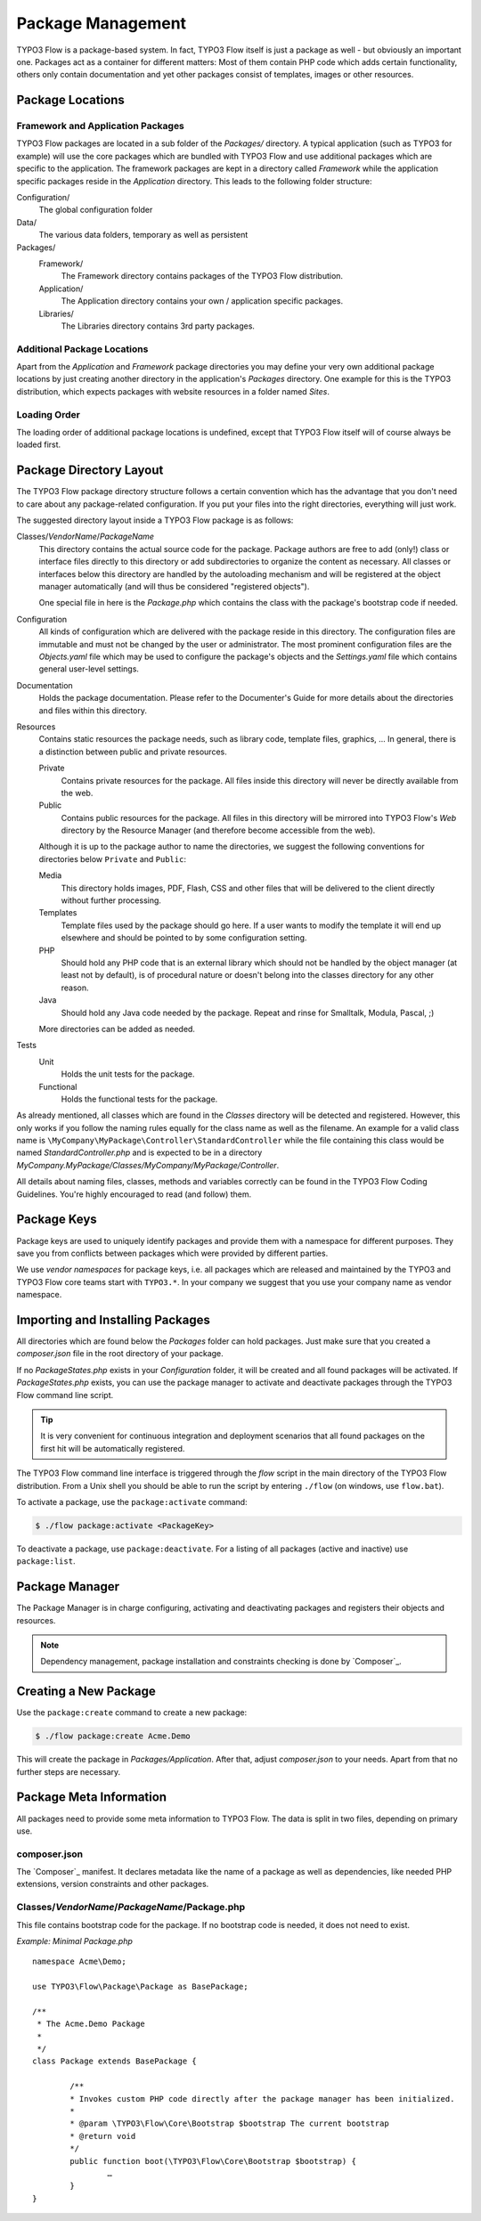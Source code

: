 ==================
Package Management
==================

.. sectionauthor:: Robert Lemke <robert@typo3.org>


TYPO3 Flow is a package-based system. In fact, TYPO3 Flow itself is just a package as well - but
obviously an important one. Packages act as a container for different matters: Most of
them contain PHP code which adds certain functionality, others only contain documentation
and yet other packages consist of templates, images or other resources.

Package Locations
=================

Framework and Application Packages
----------------------------------

TYPO3 Flow packages are located in a sub folder of the *Packages/* directory. A typical
application (such as TYPO3 for example) will use the core packages which are bundled with
TYPO3 Flow and use additional packages which are specific to the application. The framework
packages are kept in a directory called *Framework* while the application specific
packages reside in the *Application* directory. This leads to the following
folder structure:

Configuration/
  The global configuration folder

Data/
  The various data folders, temporary as well as persistent

Packages/
  Framework/
    The Framework directory contains packages of the TYPO3 Flow distribution.

  Application/
    The Application directory contains your own / application specific packages.

  Libraries/
    The Libraries directory contains 3rd party packages.


Additional Package Locations
----------------------------

Apart from the *Application* and *Framework* package directories you
may define your very own additional package locations by just creating
another directory in the application's *Packages* directory. One
example for this is the TYPO3 distribution, which expects packages with
website resources in a folder named *Sites*.

Loading Order
-------------

The loading order of additional package locations is undefined, except that TYPO3 Flow itself will of
course always be loaded first.


Package Directory Layout
========================

The TYPO3 Flow package directory structure follows a certain convention which has the advantage
that you don't need to care about any package-related configuration. If you put your files
into the right directories, everything will just work.

The suggested directory layout inside a TYPO3 Flow package is as follows:

Classes/*VendorName*/*PackageName*
  This directory contains the actual source code for the package. Package authors
  are free to add (only!) class or interface files directly to this directory or add
  subdirectories to organize the content as necessary. All classes or interfaces
  below this directory are handled by the autoloading mechanism and will be
  registered at the object manager automatically (and will thus be considered
  "registered objects").

  One special file in here is the *Package.php* which contains the class with the
  package's bootstrap code if needed.

Configuration
  All kinds of configuration which are delivered with the package reside in this
  directory. The configuration files are immutable and must not be changed by the
  user or administrator. The most prominent configuration files are the
  *Objects.yaml* file which may be used to configure the package's objects and
  the *Settings.yaml* file which contains general user-level settings.

Documentation
  Holds the package documentation. Please refer to the Documenter's Guide for
  more details about the directories and files within this directory.

Resources
  Contains static resources the package needs, such as library code, template files,
  graphics, ... In general, there is a distinction between public and private
  resources.

  Private
    Contains private resources for the package. All files inside this directory
    will never be directly available from the web.
  Public
    Contains public resources for the package. All files in this directory
    will be mirrored into TYPO3 Flow's *Web* directory by the Resource Manager
    (and therefore become accessible from the web).

  Although it is up to the package author to name the directories, we suggest the
  following conventions for directories below ``Private`` and ``Public``:

  Media
    This directory holds images, PDF, Flash, CSS and other files that will be
    delivered to the client directly without further processing.
  Templates
    Template files used by the package should go here. If a user wants to modify
    the template it will end up elsewhere and should be pointed to by some
    configuration setting.
  PHP
    Should hold any PHP code that is an external library which should not be
    handled by the object manager (at least not by default), is of procedural
    nature or doesn't belong into the classes directory for any other reason.
  Java
    Should hold any Java code needed by the package. Repeat and rinse for
    Smalltalk, Modula, Pascal, ;)

  More directories can be added as needed.

Tests
  Unit
    Holds the unit tests for the package.

  Functional
    Holds the functional tests for the package.

As already mentioned, all classes which are found in the *Classes* directory will be
detected and registered. However, this only works if you follow the naming rules equally
for the class name as well as the filename. An example for a valid class name is
``\MyCompany\MyPackage\Controller\StandardController`` while the file containing this
class would be named *StandardController.php* and is expected to be in a directory
*MyCompany.MyPackage/Classes/MyCompany/MyPackage/Controller*.

All details about naming files, classes, methods and variables correctly can be found in
the TYPO3 Flow Coding Guidelines. You're highly encouraged to read (and follow) them.

Package Keys
============

Package keys are used to uniquely identify packages and provide them with a namespace for
different purposes. They save you from conflicts between packages which were provided by
different parties.

We use *vendor namespaces* for package keys, i.e. all packages which are released
and maintained by the TYPO3 and TYPO3 Flow core teams start with ``TYPO3.*``. In your company
we suggest that you use your company name as vendor namespace.

Importing and Installing Packages
=================================

All directories which are found below the *Packages* folder can hold
packages. Just make sure that you created a *composer.json* file in the
root directory of your package.

If no *PackageStates.php* exists in your *Configuration* folder, it will be created
and all found packages will be activated. If *PackageStates.php* exists, you can use the
package manager to activate and deactivate packages through the TYPO3 Flow command line script.

.. tip:: It is very convenient for continuous integration and deployment scenarios that
	all found packages on the first hit will be automatically registered.

The TYPO3 Flow command line interface is triggered through the *flow* script
in the main directory of the TYPO3 Flow distribution. From a Unix
shell you should be able to run the script by entering ``./flow`` (on windows,
use ``flow.bat``).

To activate a package, use the ``package:activate`` command:

.. code-block:: bash

	$ ./flow package:activate <PackageKey>

To deactivate a package, use ``package:deactivate``. For a listing of all packages
(active and inactive) use ``package:list``.

Package Manager
===============

The Package Manager is in charge configuring, activating and deactivating
packages and registers their objects and resources.

.. note::

	Dependency management, package installation and constraints checking is
	done by `Composer`_.

Creating a New Package
======================

Use the ``package:create`` command to create a new package:

.. code-block:: bash

	$ ./flow package:create Acme.Demo

This will create the package in *Packages/Application*. After that, adjust *composer.json*
to your needs. Apart from that no further steps are necessary.

Package Meta Information
========================

All packages need to provide some meta information to TYPO3 Flow. The data is split in two
files, depending on primary use.

composer.json
-------------

The `Composer`_ manifest. It declares metadata like the name of a package as well
as dependencies, like needed PHP extensions, version constraints and other packages.

Classes/*VendorName*/*PackageName*/Package.php
----------------------------------------------

This file contains bootstrap code for the package. If no bootstrap code is needed,
it does not need to exist.

*Example: Minimal Package.php* ::

	namespace Acme\Demo;

	use TYPO3\Flow\Package\Package as BasePackage;

	/**
	 * The Acme.Demo Package
	 *
	 */
	class Package extends BasePackage {

		/**
		* Invokes custom PHP code directly after the package manager has been initialized.
		*
		* @param \TYPO3\Flow\Core\Bootstrap $bootstrap The current bootstrap
		* @return void
		*/
		public function boot(\TYPO3\Flow\Core\Bootstrap $bootstrap) {
  			…
		}
	}

.. _TYPO3 project:         http://typo3.org
.. _http://typo3.org/ns/2008/flow/package/Package.rng: http://typo3.org/ns/2008/flow/package/Package.rng